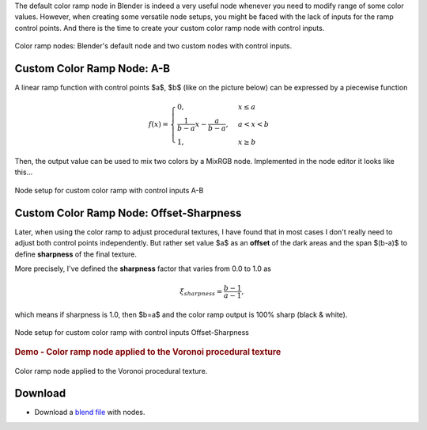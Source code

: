 .. title: Custom Color Ramp Nodes
.. slug: nodes-custom-color-ramp
.. date: 2017-06-17 15:00:00 UTC+02:00
.. category: blender
.. tags: mathjax, blender-materials
.. link: 
.. description:
.. type: text

The default color ramp node in Blender is indeed a very useful node whenever you need to modify range of some color values. However, when creating some versatile node setups, you might be faced with the lack of inputs for the ramp control points. And there is the time to create your custom color ramp node with control inputs.

.. figure:: color-ramp-nodes.png
    :target: color-ramp-nodes.png
    :align: center
    :class: figure-radius

    Color ramp nodes: Blender's default node and two custom nodes with control inputs.

.. TEASER_END

Custom Color Ramp Node: A-B
===========================

A linear ramp function with control points $a$, $b$ (like on the picture below) can be expressed by a piecewise function

.. math::
    f(x) =
    \begin{cases}
    0, & x \leq a \\
    \frac{1}{b-a}x - \frac{a}{b-a}, & a<x<b \\
    1, & x \geq b
    \end{cases}

.. figure:: ramp_func.png
    :align: center

Then, the output value can be used to mix two colors by a MixRGB node. Implemented in the node editor it looks like this...

.. figure:: color-ramp-ab_nodesetup.tn.png
    :target: color-ramp-ab_nodesetup.png
    :align: center
    :class: figure-radius

    Node setup for custom color ramp with control inputs A-B


Custom Color Ramp Node: Offset-Sharpness
========================================

Later, when using the color ramp to adjust procedural textures, I have found that in most cases I don't really need to adjust both control points independently. But rather set value $a$ as an **offset** of the dark areas and the span $(b-a)$ to define **sharpness** of the final texture.

More precisely, I've defined the **sharpness** factor that varies from 0.0 to 1.0 as

.. math::
    \xi_{sharpness} = \frac{b-1}{a-1},

which means if sharpness is 1.0, then $b=a$ and the color ramp output is 100% sharp (black & white).


.. figure:: color-ramp-sharpness_nodesetup.tn.png
    :target: color-ramp-sharpness_nodesetup.png
    :align: center
    :class: figure-radius

    Node setup for custom color ramp with control inputs Offset-Sharpness



.. rubric:: Demo - Color ramp node applied to the Voronoi procedural texture

.. figure:: demo_color-ramp.png
    :align: center
    :class: figure-radius

    Color ramp node applied to the Voronoi procedural texture.

.. raw:: html

    <video class="video center" autoplay loop>
        <source src="demo_color-ramp.mp4">
        Your browser does not support the video tag.
    </video>
    <p class="caption">
        Animated demo (sharpness varies from 0.0 to 1.0 and back).
    </p>


Download
========

- Download a `blend file <ColorRamp_Nodes.blend>`_ with nodes.


